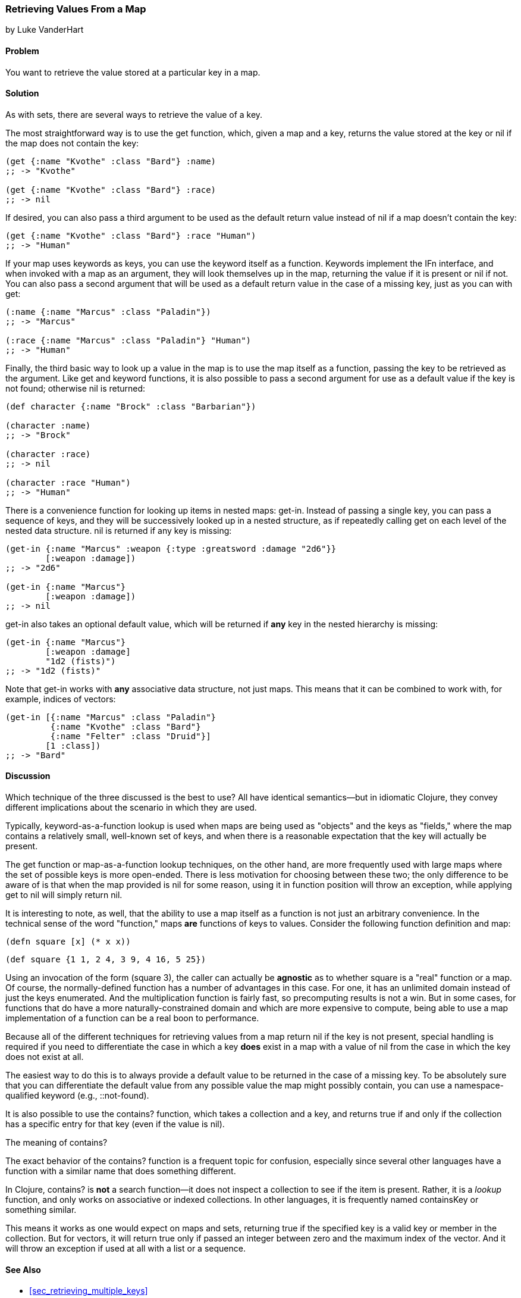 [[sec_composite_retrieving_keys_map]]
=== Retrieving Values From a Map
[role="byline"]
by Luke VanderHart

==== Problem

You want to retrieve the value stored at a particular key in a map.

==== Solution

As with sets, there are several ways to retrieve the value of a key.

The most straightforward way is to use the +get+ function, which, given
a map and a key, returns the value stored at the key or +nil+ if the
map does not contain the key:

[source,clojure]
----
(get {:name "Kvothe" :class "Bard"} :name)
;; -> "Kvothe"

(get {:name "Kvothe" :class "Bard"} :race)
;; -> nil
----

If desired, you can also pass a third argument to be used as the
default return value instead of +nil+ if a map doesn't contain the key:

[source,clojure]
----
(get {:name "Kvothe" :class "Bard"} :race "Human")
;; -> "Human"
----

If your map uses keywords as keys, you can use the keyword itself as a
function. Keywords implement the +IFn+ interface, and when invoked
with a map as an argument, they will look themselves up in the map,
returning the value if it is present or +nil+ if not. You can also
pass a second argument that will be used as a default return value in
the case of a missing key, just as you can with +get+:

[source,clojure]
----
(:name {:name "Marcus" :class "Paladin"})
;; -> "Marcus"

(:race {:name "Marcus" :class "Paladin"} "Human")
;; -> "Human"
----

Finally, the third basic way to look up a value in the map is to use
the map itself as a function, passing the key to be retrieved as the
argument. Like +get+ and keyword functions, it is also possible to
pass a second argument for use as a default value if the key is not
found; otherwise +nil+ is returned:

[source,clojure]
----
(def character {:name "Brock" :class "Barbarian"})

(character :name)
;; -> "Brock"

(character :race)
;; -> nil

(character :race "Human")
;; -> "Human"
----

There is a convenience function for looking up items in nested maps:
+get-in+. Instead of passing a single key, you can pass a sequence of
keys, and they will be successively looked up in a nested structure,
as if repeatedly calling +get+ on each level of the nested data
structure. +nil+ is returned if any key is missing:

[source,clojure]
----
(get-in {:name "Marcus" :weapon {:type :greatsword :damage "2d6"}}
        [:weapon :damage])
;; -> "2d6"

(get-in {:name "Marcus"}
        [:weapon :damage])
;; -> nil
----

+get-in+ also takes an optional default value, which will be returned
if *any* key in the nested hierarchy is missing:

[source,clojure]
----
(get-in {:name "Marcus"}
        [:weapon :damage]
        "1d2 (fists)")
;; -> "1d2 (fists)"
----

Note that +get-in+ works with *any* associative data structure, not
just maps. This means that it can be combined to work with, for
example, indices of vectors:

[source,clojure]
----
(get-in [{:name "Marcus" :class "Paladin"}
         {:name "Kvothe" :class "Bard"}
         {:name "Felter" :class "Druid"}]
        [1 :class])
;; -> "Bard"
----

==== Discussion

Which technique of the three discussed is the best to use? All
have identical semantics--but in idiomatic Clojure, they convey
different implications about the scenario in which they are used.

Typically, keyword-as-a-function lookup is used when maps are being
used as "objects" and the keys as "fields," where the map contains a
relatively small, well-known set of keys, and when there is a
reasonable expectation that the key will actually be present.

The +get+ function or map-as-a-function lookup techniques, on the
other hand, are more frequently used with large maps where the set of
possible keys is more open-ended. There is less motivation for
choosing between these two; the only difference to be aware of is that
when the map provided is +nil+ for some reason, using it in function
position will throw an exception, while applying +get+ to +nil+ will
simply return +nil+.

It is interesting to note, as well, that the ability to use a map
itself as a function is not just an arbitrary convenience. In the
technical sense of the word "function," maps *are* functions of keys
to values. Consider the following function definition and map:

[source,clojure]
----
(defn square [x] (* x x))
----

[source,clojure]
----
(def square {1 1, 2 4, 3 9, 4 16, 5 25})
----

Using an invocation of the form +(square 3)+, the caller can actually
be *agnostic* as to whether +square+ is a "real" function or a map. Of
course, the normally-defined function has a number of advantages in
this case. For one, it has an unlimited domain instead of just the
keys enumerated. And the multiplication function is fairly fast, so
precomputing results is not a win. But in some cases, for functions
that do have a more naturally-constrained domain and which are more
expensive to compute, being able to use a map implementation of a
function can be a real boon to performance.

Because all of the different techniques for retrieving values from a
map return +nil+ if the key is not present, special handling is
required if you need to differentiate the case in which a key *does*
exist in a map with a value of +nil+ from the case in which the key does
not exist at all.

The easiest way to do this is to always provide a default value to be
returned in the case of a missing key. To be absolutely sure that you
can differentiate the default value from any possible value the map
might possibly contain, you can use a namespace-qualified keyword
(e.g., +::not-found+).

It is also possible to use the +contains?+ function, which takes a
collection and a key, and returns true if and only if the collection
has a specific entry for that key (even if the value is +nil+).

.The meaning of contains?
****

The exact behavior of the +contains?+ function is a frequent topic for
confusion, especially since several other languages have a function
with a similar name that does something different.

In Clojure, +contains?+ is *not* a search function--it does not
inspect a collection to see if the item is present. Rather, it is a
_lookup_ function, and only works on associative or indexed
collections. In other languages, it is frequently named +containsKey+
or something similar.

This means it works as one would expect on maps and sets, returning
true if the specified key is a valid key or member in the
collection. But for vectors, it will return true only if passed an
integer between zero and the maximum index of the vector. And it will
throw an exception if used at all with a list or a sequence.

****

==== See Also

* <<sec_retrieving_multiple_keys>>
* <<sec_composite_data_maps_setting_keys>>
* <<sec_composite_maps_as_seqs>>
